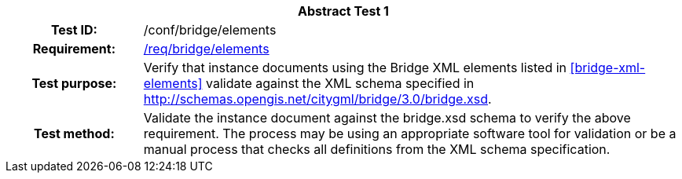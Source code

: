 [[ats_bridge_elements]]
[cols=">20h,<80d",width="100%"]
|===
2+<|*Abstract Test {counter:ats-id}*
|Test ID: |/conf/bridge/elements
|Requirement: |<<req_bridge_elements,/req/bridge/elements>>
|Test purpose: |Verify that instance documents using the Bridge XML elements listed in <<bridge-xml-elements>> validate against the XML schema specified in http://schemas.opengis.net/citygml/bridge/3.0/bridge.xsd.
|Test method: |Validate the instance document against the bridge.xsd schema to verify the above requirement. The process may be using an appropriate software tool for validation or be a manual process that checks all definitions from the XML schema specification.
|===
